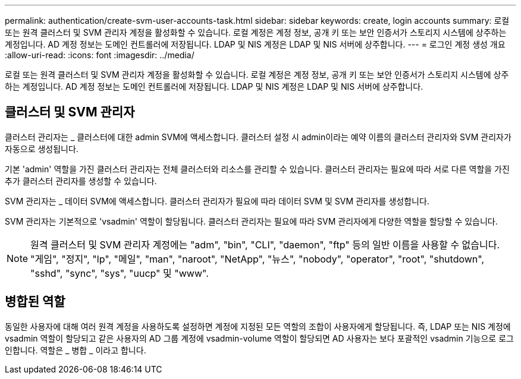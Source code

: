 ---
permalink: authentication/create-svm-user-accounts-task.html 
sidebar: sidebar 
keywords: create, login accounts 
summary: 로컬 또는 원격 클러스터 및 SVM 관리자 계정을 활성화할 수 있습니다. 로컬 계정은 계정 정보, 공개 키 또는 보안 인증서가 스토리지 시스템에 상주하는 계정입니다. AD 계정 정보는 도메인 컨트롤러에 저장됩니다. LDAP 및 NIS 계정은 LDAP 및 NIS 서버에 상주합니다. 
---
= 로그인 계정 생성 개요
:allow-uri-read: 
:icons: font
:imagesdir: ../media/


[role="lead"]
로컬 또는 원격 클러스터 및 SVM 관리자 계정을 활성화할 수 있습니다. 로컬 계정은 계정 정보, 공개 키 또는 보안 인증서가 스토리지 시스템에 상주하는 계정입니다. AD 계정 정보는 도메인 컨트롤러에 저장됩니다. LDAP 및 NIS 계정은 LDAP 및 NIS 서버에 상주합니다.



== 클러스터 및 SVM 관리자

클러스터 관리자는 _ 클러스터에 대한 admin SVM에 액세스합니다. 클러스터 설정 시 admin이라는 예약 이름의 클러스터 관리자와 SVM 관리자가 자동으로 생성됩니다.

기본 'admin' 역할을 가진 클러스터 관리자는 전체 클러스터와 리소스를 관리할 수 있습니다. 클러스터 관리자는 필요에 따라 서로 다른 역할을 가진 추가 클러스터 관리자를 생성할 수 있습니다.

SVM 관리자는 _ 데이터 SVM에 액세스합니다. 클러스터 관리자가 필요에 따라 데이터 SVM 및 SVM 관리자를 생성합니다.

SVM 관리자는 기본적으로 'vsadmin' 역할이 할당됩니다. 클러스터 관리자는 필요에 따라 SVM 관리자에게 다양한 역할을 할당할 수 있습니다.

[NOTE]
====
원격 클러스터 및 SVM 관리자 계정에는 "adm", "bin", "CLI", "daemon", "ftp" 등의 일반 이름을 사용할 수 없습니다. "게임", "정지", "lp", "메일", "man", "naroot", "NetApp", "뉴스", "nobody", "operator", "root", "shutdown", "sshd", "sync", "sys", "uucp" 및 "www".

====


== 병합된 역할

동일한 사용자에 대해 여러 원격 계정을 사용하도록 설정하면 계정에 지정된 모든 역할의 조합이 사용자에게 할당됩니다. 즉, LDAP 또는 NIS 계정에 vsadmin 역할이 할당되고 같은 사용자의 AD 그룹 계정에 vsadmin-volume 역할이 할당되면 AD 사용자는 보다 포괄적인 vsadmin 기능으로 로그인합니다. 역할은 _ 병합 _ 이라고 합니다.
